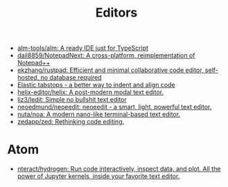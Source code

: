 :PROPERTIES:
:ID:       a56d2c78-f0aa-4d40-aeb7-da852391e018
:END:
#+TITLE: Editors

- [[https://github.com/alm-tools/alm][alm-tools/alm: A ready IDE just for TypeScript]]
- [[https://github.com/dail8859/NotepadNext][dail8859/NotepadNext: A cross-platform, reimplementation of Notepad++]]
- [[https://github.com/ekzhang/rustpad][ekzhang/rustpad: Efficient and minimal collaborative code editor, self-hosted, no database required]]
- [[https://nickgravgaard.com/elastic-tabstops/][Elastic tabstops - a better way to indent and align code]]
- [[https://github.com/helix-editor/helix][helix-editor/helix: A post-modern modal text editor.]]
- [[https://github.com/liz3/ledit][liz3/ledit: Simple no bullshit text editor]]
- [[https://github.com/neoedmund/neoeedit][neoedmund/neoeedit: neoeedit - a smart, light, powerful text editor.]]
- [[https://github.com/nuta/noa][nuta/noa: A modern nano-like terminal-based text editor.]]
- [[https://github.com/zedapp/zed][zedapp/zed: Rethinking code editing.]]

* Atom
- [[https://github.com/nteract/hydrogen][nteract/hydrogen: Run code interactively, inspect data, and plot. All the power of Jupyter kernels, inside your favorite text editor.]]
